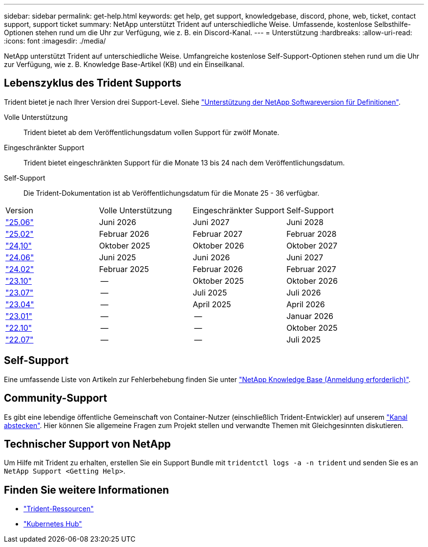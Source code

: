 ---
sidebar: sidebar 
permalink: get-help.html 
keywords: get help, get support, knowledgebase, discord, phone, web, ticket, contact support, support ticket 
summary: NetApp unterstützt Trident auf unterschiedliche Weise. Umfassende, kostenlose Selbsthilfe-Optionen stehen rund um die Uhr zur Verfügung, wie z. B. ein Discord-Kanal. 
---
= Unterstützung
:hardbreaks:
:allow-uri-read: 
:icons: font
:imagesdir: ./media/


[role="lead"]
NetApp unterstützt Trident auf unterschiedliche Weise. Umfangreiche kostenlose Self-Support-Optionen stehen rund um die Uhr zur Verfügung, wie z. B. Knowledge Base-Artikel (KB) und ein Einseilkanal.



== Lebenszyklus des Trident Supports

Trident bietet je nach Ihrer Version drei Support-Level. Siehe link:https://mysupport.netapp.com/site/info/version-support["Unterstützung der NetApp Softwareversion für Definitionen"^].

Volle Unterstützung:: Trident bietet ab dem Veröffentlichungsdatum vollen Support für zwölf Monate.
Eingeschränkter Support:: Trident bietet eingeschränkten Support für die Monate 13 bis 24 nach dem Veröffentlichungsdatum.
Self-Support:: Die Trident-Dokumentation ist ab Veröffentlichungsdatum für die Monate 25 - 36 verfügbar.


[cols="1, 1, 1, 1"]
|===


| Version | Volle Unterstützung | Eingeschränkter Support | Self-Support 


 a| 
link:https://docs.netapp.com/us-en/trident/index.html["25,06"^]
| Juni 2026 | Juni 2027 | Juni 2028 


 a| 
link:https://docs.netapp.com/us-en/trident-2502/index.html["25,02"^]
| Februar 2026 | Februar 2027 | Februar 2028 


 a| 
link:https://docs.netapp.com/us-en/trident-2410/index.html["24,10"^]
| Oktober 2025 | Oktober 2026 | Oktober 2027 


 a| 
link:https://docs.netapp.com/us-en/trident-2406/index.html["24.06"^]
| Juni 2025 | Juni 2026 | Juni 2027 


 a| 
link:https://docs.netapp.com/us-en/trident-2402/index.html["24.02"^]
| Februar 2025 | Februar 2026 | Februar 2027 


 a| 
link:https://docs.netapp.com/us-en/trident-2310/index.html["23.10"^]
| -- | Oktober 2025 | Oktober 2026 


 a| 
link:https://docs.netapp.com/us-en/trident-2307/index.html["23.07"^]
| -- | Juli 2025 | Juli 2026 


 a| 
link:https://docs.netapp.com/us-en/trident-2304/index.html["23.04"^]
| -- | April 2025 | April 2026 


 a| 
link:https://docs.netapp.com/us-en/trident-2301/index.html["23.01"^]
| -- | -- | Januar 2026 


 a| 
link:https://docs.netapp.com/us-en/trident-2210/index.html["22.10"^]
| -- | -- | Oktober 2025 


 a| 
link:https://docs.netapp.com/us-en/trident-2207/index.html["22.07"^]
| -- | -- | Juli 2025 
|===


== Self-Support

Eine umfassende Liste von Artikeln zur Fehlerbehebung finden Sie unter https://kb.netapp.com/Advice_and_Troubleshooting/Cloud_Services/Trident_Kubernetes["NetApp Knowledge Base (Anmeldung erforderlich)"^].



== Community-Support

Es gibt eine lebendige öffentliche Gemeinschaft von Container-Nutzer (einschließlich Trident-Entwickler) auf unserem link:https://discord.gg/NetApp["Kanal abstecken"^]. Hier können Sie allgemeine Fragen zum Projekt stellen und verwandte Themen mit Gleichgesinnten diskutieren.



== Technischer Support von NetApp

Um Hilfe mit Trident zu erhalten, erstellen Sie ein Support Bundle mit `tridentctl logs -a -n trident` und senden Sie es an `NetApp Support <Getting Help>`.



== Finden Sie weitere Informationen

* link:https://github.com/NetApp/trident["Trident-Ressourcen"^]
* link:https://cloud.netapp.com/kubernetes-hub["Kubernetes Hub"^]


